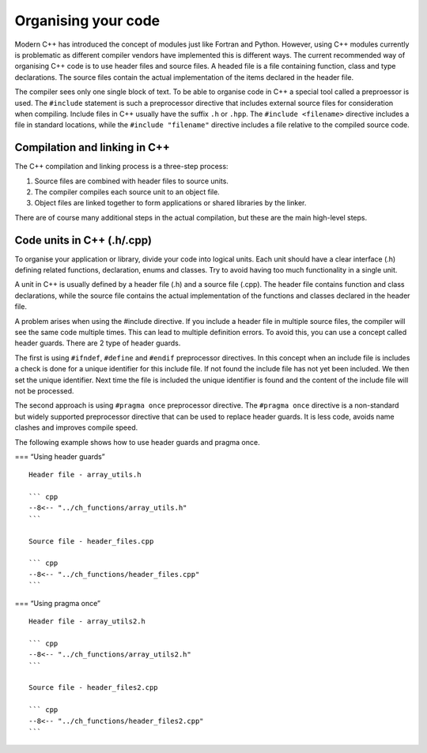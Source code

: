 Organising your code
====================

Modern C++ has introduced the concept of modules just like Fortran and
Python. However, using C++ modules currently is problematic as different
compiler vendors have implemented this is different ways. The current
recommended way of organising C++ code is to use header files and source
files. A headed file is a file containing function, class and type
declarations. The source files contain the actual implementation of the
items declared in the header file.

The compiler sees only one single block of text. To be able to organise
code in C++ a special tool called a preproessor is used. The
``#include`` statement is such a preprocessor directive that includes
external source files for consideration when compiling. Include files in
C++ usually have the suffix ``.h`` or ``.hpp``. The
``#include <filename>`` directive includes a file in standard locations,
while the ``#include "filename"`` directive includes a file relative to
the compiled source code.

Compilation and linking in C++
------------------------------

The C++ compilation and linking process is a three-step process:

1. Source files are combined with header files to source units.
2. The compiler compiles each source unit to an object file.
3. Object files are linked together to form applications or shared
   libraries by the linker.

There are of course many additional steps in the actual compilation, but
these are the main high-level steps.

Code units in C++ (.h/.cpp)
---------------------------

To organise your application or library, divide your code into logical
units. Each unit should have a clear interface (.h) defining related
functions, declaration, enums and classes. Try to avoid having too much
functionality in a single unit.

A unit in C++ is usually defined by a header file (.h) and a source file
(.cpp). The header file contains function and class declarations, while
the source file contains the actual implementation of the functions and
classes declared in the header file.

A problem arises when using the #include directive. If you include a
header file in multiple source files, the compiler will see the same
code multiple times. This can lead to multiple definition errors. To
avoid this, you can use a concept called header guards. There are 2 type
of header guards.

The first is using ``#ifndef``, ``#define`` and ``#endif`` preprocessor
directives. In this concept when an include file is includes a check is
done for a unique identifier for this include file. If not found the
include file has not yet been included. We then set the unique
identifier. Next time the file is included the unique identifier is
found and the content of the include file will not be processed.

The second approach is using ``#pragma once`` preprocessor directive.
The ``#pragma once`` directive is a non-standard but widely supported
preprocessor directive that can be used to replace header guards. It is
less code, avoids name clashes and improves compile speed.

The following example shows how to use header guards and pragma once.

=== “Using header guards”

::

   Header file - array_utils.h

   ``` cpp
   --8<-- "../ch_functions/array_utils.h"
   ```

   Source file - header_files.cpp

   ``` cpp
   --8<-- "../ch_functions/header_files.cpp"
   ```

=== “Using pragma once”

::

   Header file - array_utils2.h

   ``` cpp
   --8<-- "../ch_functions/array_utils2.h"
   ```

   Source file - header_files2.cpp

   ``` cpp
   --8<-- "../ch_functions/header_files2.cpp"
   ```
